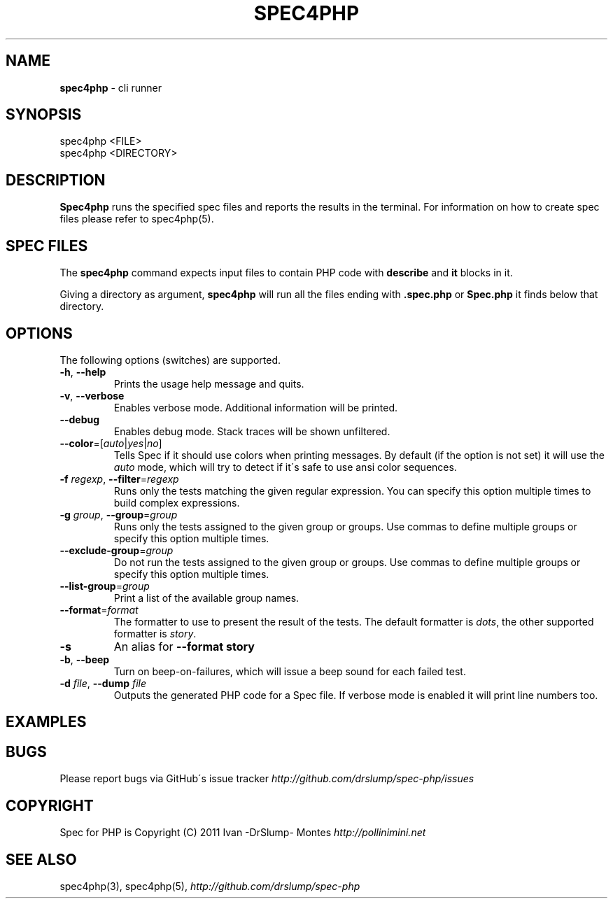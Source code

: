 .\" generated with Ronn/v0.7.3
.\" http://github.com/rtomayko/ronn/tree/0.7.3
.
.TH "SPEC4PHP" "1" "August 2011" "Ivan -DrSlump- Montes" "Spec for PHP 0.9.3"
.
.SH "NAME"
\fBspec4php\fR \- cli runner
.
.SH "SYNOPSIS"
.
.nf

spec4php <FILE>
spec4php <DIRECTORY>
.
.fi
.
.SH "DESCRIPTION"
\fBSpec4php\fR runs the specified spec files and reports the results in the terminal\. For information on how to create spec files please refer to spec4php(5)\.
.
.SH "SPEC FILES"
The \fBspec4php\fR command expects input files to contain PHP code with \fBdescribe\fR and \fBit\fR blocks in it\.
.
.P
Giving a directory as argument, \fBspec4php\fR will run all the files ending with \fB\.spec\.php\fR or \fBSpec\.php\fR it finds below that directory\.
.
.SH "OPTIONS"
The following options (switches) are supported\.
.
.TP
\fB\-h\fR, \fB\-\-help\fR
Prints the usage help message and quits\.
.
.TP
\fB\-v\fR, \fB\-\-verbose\fR
Enables verbose mode\. Additional information will be printed\.
.
.TP
\fB\-\-debug\fR
Enables debug mode\. Stack traces will be shown unfiltered\.
.
.TP
\fB\-\-color\fR=[\fIauto\fR|\fIyes\fR|\fIno\fR]
Tells Spec if it should use colors when printing messages\. By default (if the option is not set) it will use the \fIauto\fR mode, which will try to detect if it\'s safe to use ansi color sequences\.
.
.TP
\fB\-f\fR \fIregexp\fR, \fB\-\-filter\fR=\fIregexp\fR
Runs only the tests matching the given regular expression\. You can specify this option multiple times to build complex expressions\.
.
.TP
\fB\-g\fR \fIgroup\fR, \fB\-\-group\fR=\fIgroup\fR
Runs only the tests assigned to the given group or groups\. Use commas to define multiple groups or specify this option multiple times\.
.
.TP
\fB\-\-exclude\-group\fR=\fIgroup\fR
Do not run the tests assigned to the given group or groups\. Use commas to define multiple groups or specify this option multiple times\.
.
.TP
\fB\-\-list\-group\fR=\fIgroup\fR
Print a list of the available group names\.
.
.TP
\fB\-\-format\fR=\fIformat\fR
The formatter to use to present the result of the tests\. The default formatter is \fIdots\fR, the other supported formatter is \fIstory\fR\.
.
.TP
\fB\-s\fR
An alias for \fB\-\-format story\fR
.
.TP
\fB\-b\fR, \fB\-\-beep\fR
Turn on beep\-on\-failures, which will issue a beep sound for each failed test\.
.
.TP
\fB\-d\fR \fIfile\fR, \fB\-\-dump\fR \fIfile\fR
Outputs the generated PHP code for a Spec file\. If verbose mode is enabled it will print line numbers too\.
.
.SH "EXAMPLES"
.
.SH "BUGS"
Please report bugs via GitHub\'s issue tracker \fIhttp://github\.com/drslump/spec\-php/issues\fR
.
.SH "COPYRIGHT"
Spec for PHP is Copyright (C) 2011 Ivan \-DrSlump\- Montes \fIhttp://pollinimini\.net\fR
.
.SH "SEE ALSO"
spec4php(3), spec4php(5), \fIhttp://github\.com/drslump/spec\-php\fR
